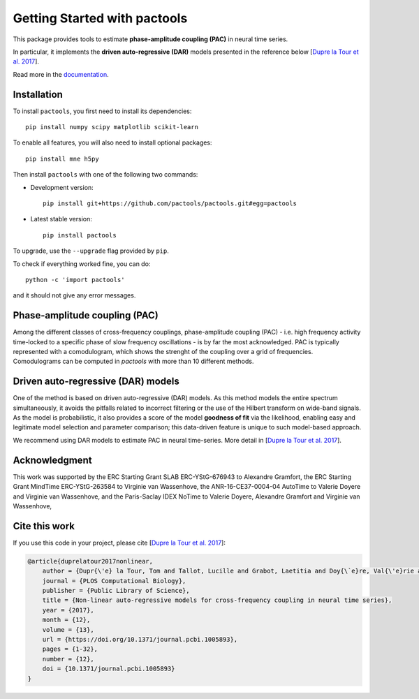 =============================
Getting Started with pactools
=============================

.. image:: https://travis-ci.org/pactools/pactools.svg?branch=master
    :target: https://travis-ci.org/pactools/pactools
    :alt: Build Status

.. image:: https://codecov.io/gh/pactools/pactools/branch/master/graph/badge.svg
    :target: https://codecov.io/gh/pactools/pactools
    :alt: Test coverage

.. image:: https://img.shields.io/badge/python-2.7-blue.svg
    :target: https://github.com/pactools/pactools
    :alt: Python27

.. image:: https://img.shields.io/badge/python-3.6-blue.svg
    :target: https://github.com/pactools/pactools
    :alt: Python36

This package provides tools to estimate **phase-amplitude coupling (PAC)**
in neural time series.

In particular, it implements the **driven auto-regressive (DAR)**
models presented in the reference below [`Dupre la Tour et al. 2017`_].

Read more in the `documentation <https://pactools.github.io>`_.

Installation
============

To install ``pactools``, you first need to install its dependencies::

	pip install numpy scipy matplotlib scikit-learn

To enable all features, you will also need to install optional packages::

    pip install mne h5py

Then install ``pactools`` with one of the following two commands:

- Development version::

    pip install git+https://github.com/pactools/pactools.git#egg=pactools

- Latest stable version::

    pip install pactools

To upgrade, use the ``--upgrade`` flag provided by ``pip``.

To check if everything worked fine, you can do::

	python -c 'import pactools'

and it should not give any error messages.

Phase-amplitude coupling (PAC)
==============================
Among the different classes of cross-frequency couplings,
phase-amplitude coupling (PAC) - i.e. high frequency activity time-locked
to a specific phase of slow frequency oscillations - is by far the most
acknowledged.
PAC is typically represented with a comodulogram, which shows the strenght of
the coupling over a grid of frequencies.
Comodulograms can be computed in `pactools` with more
than 10 different methods.


Driven auto-regressive (DAR) models
===================================
One of the method is based on driven auto-regressive (DAR) models.
As this method models the entire spectrum simultaneously, it avoids the
pitfalls related to incorrect filtering or the use of the Hilbert transform
on wide-band signals. As the model is probabilistic, it also provides a
score of the model **goodness of fit** via the likelihood, enabling easy
and legitimate model selection and parameter comparison;
this data-driven feature is unique to such model-based approach.

We recommend using DAR models to estimate PAC in neural time-series.
More detail in [`Dupre la Tour et al. 2017`_].


Acknowledgment
==============

This work was supported by the ERC Starting Grant SLAB ERC-YStG-676943 to
Alexandre Gramfort, the ERC Starting Grant MindTime ERC-YStG-263584 to Virginie
van Wassenhove, the ANR-16-CE37-0004-04 AutoTime to Valerie Doyere and Virginie
van Wassenhove, and the Paris-Saclay IDEX NoTime to Valerie Doyere, Alexandre
Gramfort and Virginie van Wassenhove,

Cite this work
==============

If you use this code in your project, please cite
[`Dupre la Tour et al. 2017`_]:


.. code-block::

    @article{duprelatour2017nonlinear,
        author = {Dupr{\'e} la Tour, Tom and Tallot, Lucille and Grabot, Laetitia and Doy{\`e}re, Val{\'e}rie and van Wassenhove, Virginie and Grenier, Yves and Gramfort, Alexandre},
        journal = {PLOS Computational Biology},
        publisher = {Public Library of Science},
        title = {Non-linear auto-regressive models for cross-frequency coupling in neural time series},
        year = {2017},
        month = {12},
        volume = {13},
        url = {https://doi.org/10.1371/journal.pcbi.1005893},
        pages = {1-32},
        number = {12},
        doi = {10.1371/journal.pcbi.1005893}
    }


.. _Dupre la Tour et al. 2017: http://journals.plos.org/ploscompbiol/article?id=10.1371/journal.pcbi.1005893
